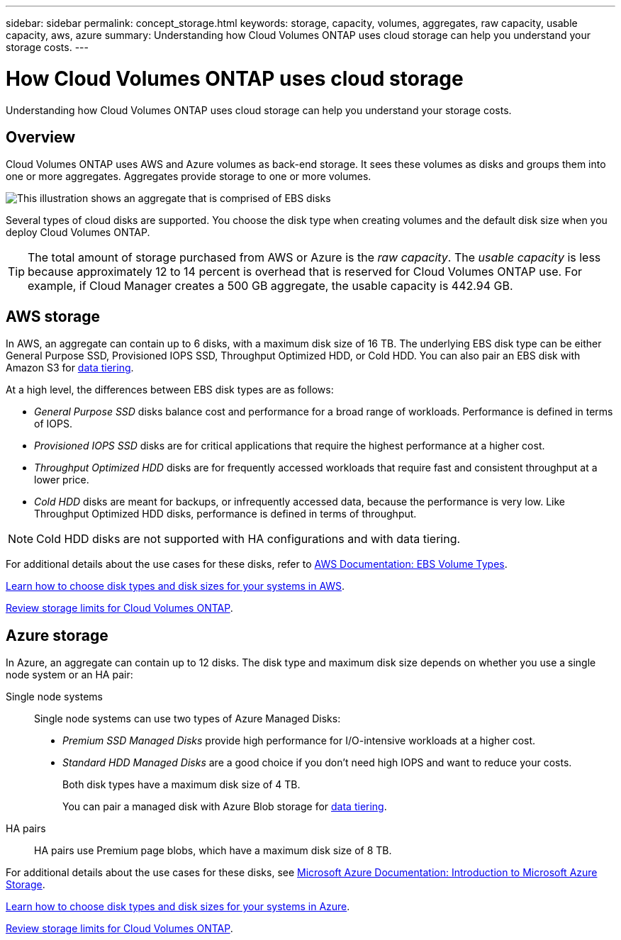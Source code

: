 ---
sidebar: sidebar
permalink: concept_storage.html
keywords: storage, capacity, volumes, aggregates, raw capacity, usable capacity, aws, azure
summary: Understanding how Cloud Volumes ONTAP uses cloud storage can help you understand your storage costs.
---

= How Cloud Volumes ONTAP uses cloud storage
:hardbreaks:
:nofooter:
:icons: font
:linkattrs:
:imagesdir: ./media/

[.lead]
Understanding how Cloud Volumes ONTAP uses cloud storage can help you understand your storage costs.

== Overview

Cloud Volumes ONTAP uses AWS and Azure volumes as back-end storage. It sees these volumes as disks and groups them into one or more aggregates. Aggregates provide storage to one or more volumes.

image:diagram_storage.png[This illustration shows an aggregate that is comprised of EBS disks, and the data volumes that Cloud Volumes ONTAP makes available to hosts.]

Several types of cloud disks are supported. You choose the disk type when creating volumes and the default disk size when you deploy Cloud Volumes ONTAP.

TIP: The total amount of storage purchased from AWS or Azure is the _raw capacity_. The _usable capacity_ is less because approximately 12 to 14 percent is overhead that is reserved for Cloud Volumes ONTAP use. For example, if Cloud Manager creates a 500 GB aggregate, the usable capacity is 442.94 GB.

== AWS storage

In AWS, an aggregate can contain up to 6 disks, with a maximum disk size of 16 TB. The underlying EBS disk type can be either General Purpose SSD, Provisioned IOPS SSD, Throughput Optimized HDD, or Cold HDD. You can also pair an EBS disk with Amazon S3 for link:concept_data_tiering.html[data tiering].

At a high level, the differences between EBS disk types are as follows:

* _General Purpose SSD_ disks balance cost and performance for a broad range of workloads. Performance is defined in terms of IOPS.

* _Provisioned IOPS SSD_ disks are for critical applications that require the highest performance at a higher cost.

* _Throughput Optimized HDD_ disks are for frequently accessed workloads that require fast and consistent throughput at a lower price.

* _Cold HDD_ disks are meant for backups, or infrequently accessed data, because the performance is very low. Like Throughput Optimized HDD disks, performance is defined in terms of throughput.

NOTE: Cold HDD disks are not supported with HA configurations and with data tiering.

For additional details about the use cases for these disks, refer to http://docs.aws.amazon.com/AWSEC2/latest/UserGuide/EBSVolumeTypes.html[AWS Documentation: EBS Volume Types^].

link:task_planning_your_config.html#sizing-your-system-in-aws[Learn how to choose disk types and disk sizes for your systems in AWS].

https://docs.netapp.com/cloud-volumes-ontap/us-en/reference_storage_limits_94.html[Review storage limits for Cloud Volumes ONTAP].

== Azure storage

In Azure, an aggregate can contain up to 12 disks. The disk type and maximum disk size depends on whether you use a single node system or an HA pair:

Single node systems::
Single node systems can use two types of Azure Managed Disks:

* _Premium SSD Managed Disks_ provide high performance for I/O-intensive workloads at a higher cost.

* _Standard HDD Managed Disks_ are a good choice if you don't need high IOPS and want to reduce your costs.
+
Both disk types have a maximum disk size of 4 TB.
+
You can pair a managed disk with Azure Blob storage for link:concept_data_tiering.html[data tiering].

HA pairs::
HA pairs use Premium page blobs, which have a maximum disk size of 8 TB.

For additional details about the use cases for these disks, see https://azure.microsoft.com/documentation/articles/storage-introduction/[Microsoft Azure Documentation: Introduction to Microsoft Azure Storage^].

link:task_planning_your_config.html#sizing-your-system-in-azure[Learn how to choose disk types and disk sizes for your systems in Azure].

https://docs.netapp.com/cloud-volumes-ontap/us-en/reference_storage_limits_95.html[Review storage limits for Cloud Volumes ONTAP].
